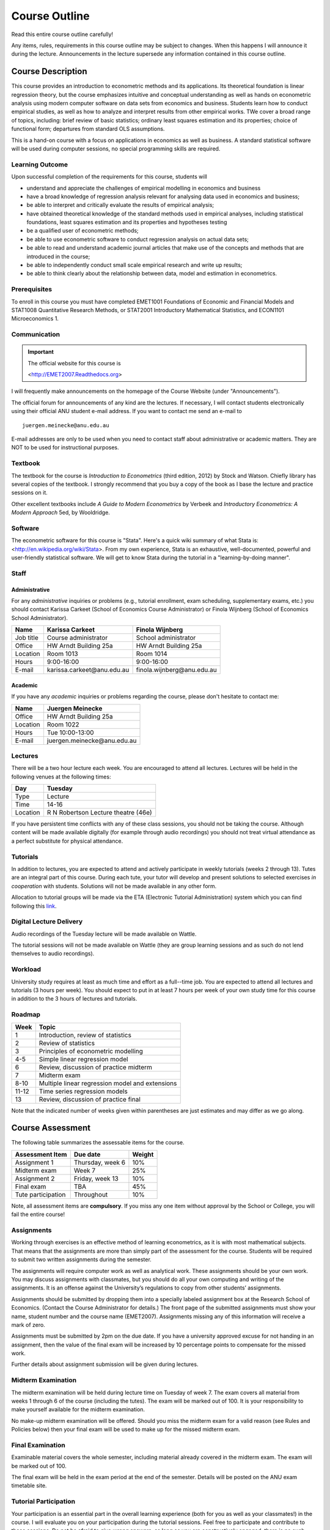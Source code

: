 Course Outline
***************************

Read this entire course outline carefully! 

Any items, rules, requirements in this course outline may be subject to changes. When this happens I
will announce it during the lecture. Announcements in the lecture supersede any information
contained in this course outline.


Course Description 
============================

This course provides an introduction to econometric methods and its applications. Its theoretical
foundation is linear regression theory, but the course emphasizes intuitive and conceptual
understanding as well as hands on econometric analysis using modern computer software on data sets
from economics and business. Students learn how to conduct empirical studies, as well as how to
analyze and interpret results from other empirical works. TWe cover a broad range of topics,
including: brief review of basic statistics; ordinary least squares estimation and its properties;
choice of functional form; departures from standard OLS assumptions. 

This is a hand-on course with a focus on applications in economics as well as business. A standard
statistical software will be used during computer sessions, no special programming skills are
required.


Learning Outcome 
----------------------------

Upon successful completion of the requirements for this course, students will 

* understand and appreciate the challenges of empirical modelling in economics and business

* have a broad knowledge of regression analysis relevant for analysing data used in economics and
  business;

* be able to interpret and critically evaluate the results of empirical analysis;

* have obtained theoretical knowledge of the standard methods used in empirical analyses, including
  statistical foundations, least squares estimation and its properties and hypotheses testing
  
* be a qualified user of econometric methods;

* be able to use econometric software to conduct regression analysis on actual data sets;

* be able to read and understand academic journal articles that make use of the concepts
  and methods that are introduced in the course;
  
* be able to independently conduct small scale empirical research and write up results;

* be able to think clearly about the relationship between data, model and estimation in
  econometrics.



Prerequisites
---------------

To enroll in this course you must have completed EMET1001 Foundations of Economic and Financial
Models and STAT1008 Quantitative Research Methods, or STAT2001 Introductory Mathematical Statistics,
and ECON1101 Microeconomics 1. 



Communication 
---------------


.. important:: The official website for this course is 
   
   <http://EMET2007.Readthedocs.org>

I will frequently make announcements on the homepage of the Course Website (under "Announcements").

The official forum for announcements of any kind are the lectures. If necessary, I will contact
students electronically using their official ANU student e-mail address. If you want to contact me
send an e-mail to ::

    juergen.meinecke@anu.edu.au

E-mail addresses are only to be used when you need to contact staff about administrative or academic
matters. They are NOT to be used for instructional purposes. 

Textbook 
----------------------------

The textbook for the course is *Introduction to Econometrics* (third edition, 2012) by Stock and
Watson. Chiefly library has several copies of the textbook. I strongly recommend that you buy a
copy of the book as I base the lecture and practice sessions on it. 

Other excellent textbooks include *A Guide to Modern Econometrics* by Verbeek and *Introductory
Econometrics: A Modern Approach* 5ed, by Wooldridge.

Software
------------

The econometric software for this course is "Stata". Here's a quick wiki summary of what Stata is:
<http://en.wikipedia.org/wiki/Stata>. From my own experience, Stata is an exhaustive,
well-documented, powerful and user-friendly statistical software. We will get to know Stata during
the tutorial in a "learning-by-doing manner". 



Staff
------------------

Administrative
^^^^^^^^^^^^^^^^^^

For any *administrative* inquiries or problems (e.g., tutorial enrollment, exam scheduling,
supplementary exams, etc.) you should contact Karissa Carkeet (School of Economics Course
Administrator) or Finola Wijnberg (School of Economics School Administrator).

=============== ============================== ============================== 
Name            Karissa Carkeet                Finola Wijnberg                                
=============== ============================== ============================== 
Job title       Course administrator            School administrator 
Office          HW Arndt Building 25a           HW Arndt Building 25a
Location        Room 1013                       Room 1014
Hours           9:00-16:00                      9:00-16:00
E-mail          karissa.carkeet\@anu.edu.au       finola.wijnberg\@anu.edu.au
=============== ============================== ============================== 

Academic
^^^^^^^^^^^^

If you have any *academic* inquiries or problems regarding the course, please don't hesitate to
contact me:

=============== ============================== 
Name            Juergen Meinecke               
=============== ============================== 
Office          HW Arndt Building 25a          
Location        Room 1022                     
Hours           Tue 10:00-13:00                          
E-mail          juergen.meinecke\@anu.edu.au   
=============== ============================== 


Lectures 
-----------

There will be a two hour lecture each week. You are encouraged to attend all lectures. Lectures will
be held in the following venues at the following times:

=============== ========================================== 
Day             Tuesday         
=============== ==========================================
Type            Lecture         
Time            14-16           
Location        R N Robertson Lecture theatre (46e)     
=============== ========================================== 

If you have persistent time conflicts with any of these class sessions, you should not be taking the
course. Although content will be made available digitally (for example through audio recordings) you
should not treat virtual attendance as a perfect substitute for physical attendance. 

Tutorials
-------------------

In addition to lectures, you are expected to attend and actively participate in weekly tutorials
(weeks 2 through 13). Tutes are an integral part of this course. During each tute, your tutor will
develop and present solutions to selected exercises *in cooperation* with students. Solutions will
not be made available in any other form.

Allocation to tutorial groups will be made via the ETA (Electronic Tutorial Administration) system
which you can find following this `link <http://eta.fec.anu.edu.au/>`_. 


Digital Lecture Delivery
--------------------------

Audio recordings of the Tuesday lecture will be made available on Wattle. 

The tutorial sessions will not be made available on Wattle (they are group learning sessions and as
such do not lend themselves to audio recordings).


Workload
--------------------------

University study requires at least as much time and effort as a full--time job. You are expected to
attend all lectures and tutorials (3 hours per week). You should expect to put in at least 7 hours
per week of your own study time for this course in addition to the 3 hours of lectures and
tutorials. 


Roadmap
------------

================    =======================================================
Week                Topic
================    =======================================================
1                   Introduction, review of statistics

2                   Review of statistics

3                   Principles of econometric modelling

4-5                 Simple linear regression model

6                   Review, discussion of practice midterm

7                   Midterm exam

8-10                Multiple linear regression model and extensions

11-12               Time series regression models

13                  Review, discussion of practice final
================    =======================================================

Note that the indicated number of weeks given within parentheses are just estimates and may differ
as we go along.   




Course Assessment
========================

The following table summarizes the assessable items for the course.

===============================    ==================      ========== 
Assessment Item                    Due date                Weight
===============================    ==================      ========== 
Assignment 1                       Thursday, week 6        10%

Midterm exam                       Week 7                  25%

Assignment 2                       Friday, week 13         10%

Final exam                         TBA                     45%

Tute participation                 Throughout              10%
===============================    ==================      ==========

Note, all assessment items are **compulsory**. If you miss any one item without approval by the
School or College, you will fail the entire course!


Assignments 
------------ 

Working through exercises is an effective method of learning econometrics, as it is with most
mathematical subjects. That means that the assignments are more than simply part of the assessment
for the course. Students will be required to submit two written assignments during the semester.

The assignments will require computer work as well as analytical work. These assignments should be
your own work. You may discuss assignments with classmates, but you should do all your own
computing and writing of the assignments. It is an offense against the University’s regulations to
copy from other students’ assignments.  

Assignments should be submitted by dropping them into a specially labeled assignment box at the
Research School of Economics. (Contact the Course Administrator for details.) The front page of the
submitted assignments must show your name, student number and the course name (EMET2007).
Assignments missing any of this information will receive a mark of zero.  

Assignments must be submitted by 2pm on the due date. If you have a university approved excuse for
not handing in an assignment, then the value of the final exam will be increased by 10 percentage
points to compensate for the missed work.  

Further details about assignment submission will be given during lectures.


Midterm Examination
--------------------------

The midterm examination will be held during lecture time on Tuesday of week 7. The exam covers all
material from weeks 1 through 6 of the course (including the tutes). The exam will be marked out of
100. It is your responsibility to make yourself available for the midterm examination.

No make-up midterm examination will be offered. Should you miss the midterm exam for a valid reason
(see Rules and Policies below) then your final exam will be used to make up for the missed midterm
exam.

Final Examination
--------------------------

Examinable material covers the whole semester, including material already covered in the midterm
exam. The exam will be marked out of 100.

The final exam will be held in the exam period at the end of the semester. Details will be posted on
the ANU exam timetable site. 


Tutorial Participation
----------------------------------

Your participation is an essential part in the overall learning experience (both for you as well as
your classmates!) in the course. I will evaluate you on your participation during the tutorial
sessions. Feel free to participate and contribute to these sessions. Do not be afraid to give
`wrong` answers; as long as you are constructively engaged, there is no such thing as a wrong
answer. 

After every tutorial your tutor will take note of students who participated in class and at the end
of the semester I will aggregate these numbers to an overall participation mark. Roughly, I will
give 10 marks to regular participators, 5 marks to occasional participators and zero marks to
students who rarely or never participate. Feel free to seek feedback from me or your tutor during
the semester on your participation performance.


Scaling of Grades
--------------------

Final scores for the course will be determined by scaling the raw score totals to fit a sensible
distribution of grades. Scaling can increase or decrease a mark but does not change the order of
marks relative to the other students in the course. If it is decided that scaling is appropriate,
then the final mark awarded in a course may differ from the aggregation of the raw marks of each
assessment component.


Rules and Policies
============================

It is your responsibility to familiarize yourself with the rules and regulations and the policies
and procedures that are relevant to your studies at the ANU. 

ANU has educational policies, procedures and guidelines, which are designed to ensure that staff and
students are aware of the University's academic standards, and implement them. You can find the
University's education policies and an explanatory glossary at: `ANU Policies
<http://policies.anu.edu.au/ Students>`_.

Students are expected to have read the `Student Academic Integrity Policy
<http://policies.anu.edu.au/ppl/document/ANUP_000392>`_ before the commencement of their course.  

Other key policies include: 

* Student Assessment (Coursework) 
  
* Student Surveys and Evaluations

The University also offers a number of support services for students. Information on these is available
online from `ANU Studentlife <http://students.anu.edu.au/studentlife/>`_. 


